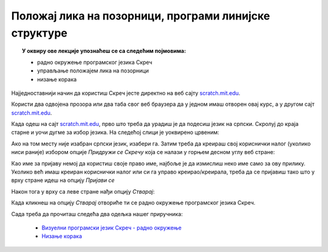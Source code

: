 
~~~~~~~~~~~~~~~~~~~~~~~~~~~~~~~~~~~~~~~~~~~~~~~~~~~~~~
Положај лика на позорници, програми линијске структуре
~~~~~~~~~~~~~~~~~~~~~~~~~~~~~~~~~~~~~~~~~~~~~~~~~~~~~~

.. topic:: У оквиру ове лекције упознаћеш се са следећим појмовима: 
            
            - радно окружење програмског језика Скреч
            - управљање положајем лика на позорници
            - низање корака

Најједноставнији начин да користиш Скреч јесте директно на веб сајту `scratch.mit.edu <https://scratch.mit.edu>`_.

Користи два одвојена прозора или два таба свог веб браузера да у једном имаш отворен овај курс, а 
у другом сајт `scratch.mit.edu <https://scratch.mit.edu>`_. 

Када одеш на сајт `scratch.mit.edu <https://scratch.mit.edu>`_, прво што треба да урадиш је да подесиш језик на српски. 
Скролуј до краја старне и уочи дугме за избор језика. На следећој слици је уоквирено црвеним:

.. image:: ../_images/L2/izbor_jezika.png
   :align: center
   :width: 700

Ако на том месту није изабран српски језик, изабери га. Затим треба да креираш свој кориснички налог (уколико ниси раније)
избором опције *Придружи се Скречу* која се налази у горњем десном углу веб стране:

.. image:: ../_images/L2/pridruzi_se.png
   :align: center
   :width: 700

Као име за пријаву немој да користиш своје право име, најбоље је да измислиш неко име само за ову прилику.
Уколико већ имаш креиран кориснички налог или си га управо креирао/креирала, треба да се пријавиш тако што у врху стране идеш на опцију  *Пријави се*

.. image:: ../_images/L2/prijavi_se.png
   :align: center
   :width: 700

Након тога у врху са леве стране нађи опцију *Стварај*:

.. image:: ../_images/L2/stvaraj.png
   :align: center
   :width: 700

Када кликнеш на опцију *Стварај* отвориће ти се радно окружење програмског језика Скреч.

Сада треба да прочиташ следећа два одељка нашег приручника:

   - `Визуелни програмски језик Скреч - радно окружење <https://petlja.org/biblioteka/r/lekcije/scratch3-prirucnik/scratch>`_
   - `Низање корака <https://petlja.org/biblioteka/r/lekcije/scratch3-prirucnik/polozaj_lika_na_pozornici>`_




